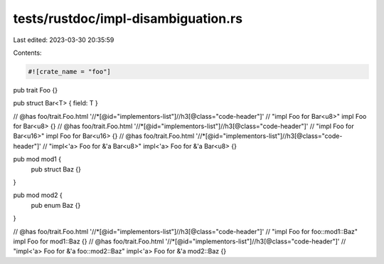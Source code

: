 tests/rustdoc/impl-disambiguation.rs
====================================

Last edited: 2023-03-30 20:35:59

Contents:

.. code-block:: rs

    #![crate_name = "foo"]

pub trait Foo {}

pub struct Bar<T> { field: T }

// @has foo/trait.Foo.html '//*[@id="implementors-list"]//h3[@class="code-header"]' \
//     "impl Foo for Bar<u8>"
impl Foo for Bar<u8> {}
// @has foo/trait.Foo.html '//*[@id="implementors-list"]//h3[@class="code-header"]' \
//     "impl Foo for Bar<u16>"
impl Foo for Bar<u16> {}
// @has foo/trait.Foo.html '//*[@id="implementors-list"]//h3[@class="code-header"]' \
//     "impl<'a> Foo for &'a Bar<u8>"
impl<'a> Foo for &'a Bar<u8> {}

pub mod mod1 {
    pub struct Baz {}
}

pub mod mod2 {
    pub enum Baz {}
}

// @has foo/trait.Foo.html '//*[@id="implementors-list"]//h3[@class="code-header"]' \
//     "impl Foo for foo::mod1::Baz"
impl Foo for mod1::Baz {}
// @has foo/trait.Foo.html '//*[@id="implementors-list"]//h3[@class="code-header"]' \
//     "impl<'a> Foo for &'a foo::mod2::Baz"
impl<'a> Foo for &'a mod2::Baz {}


